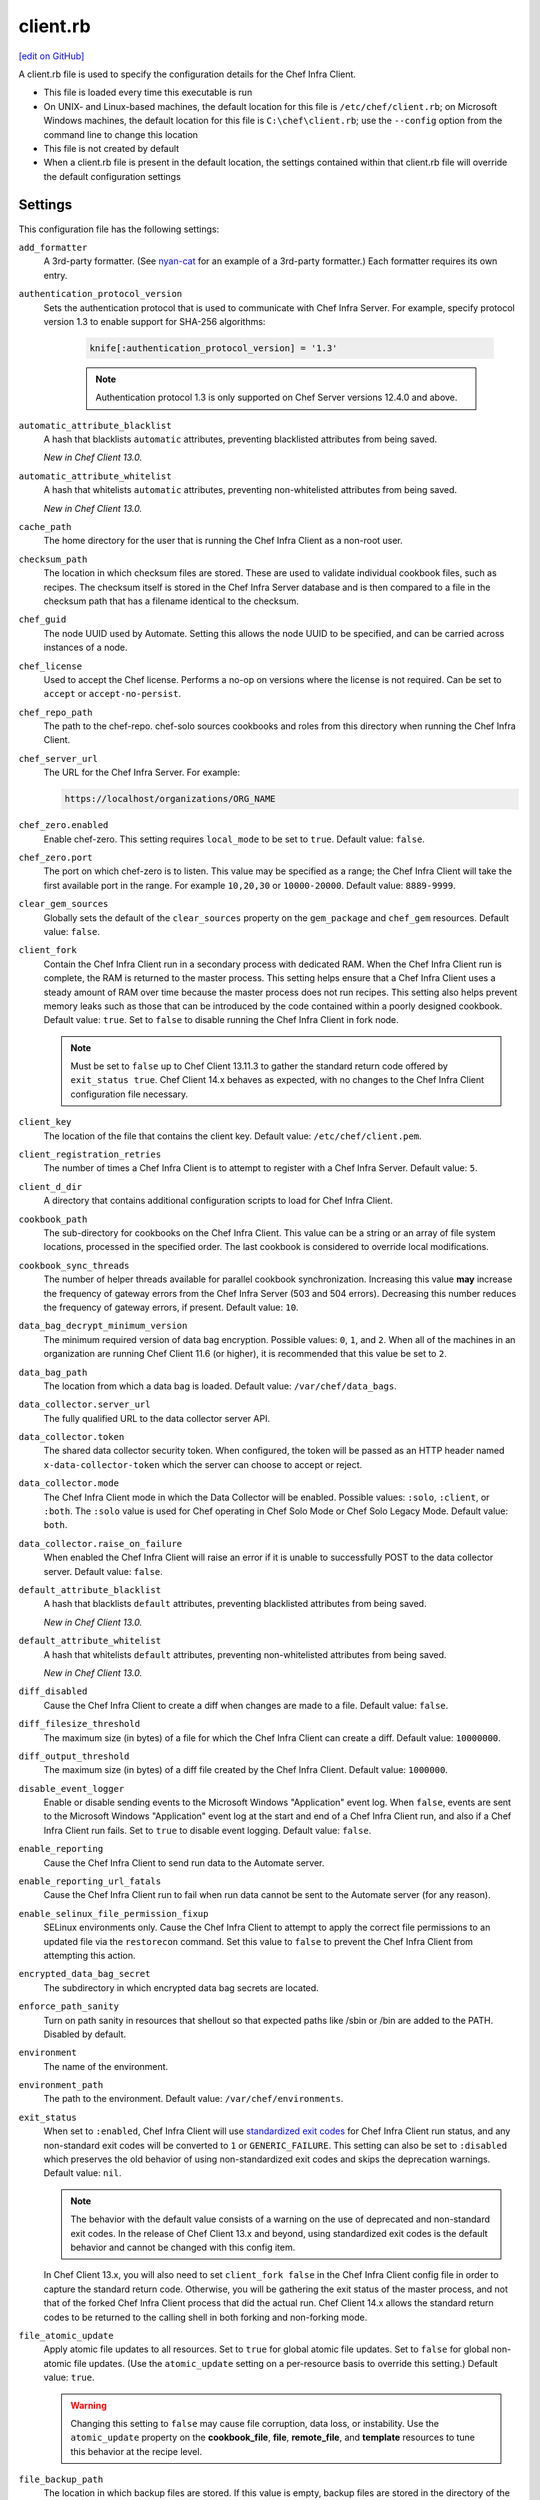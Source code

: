 =====================================================
client.rb
=====================================================
`[edit on GitHub] <https://github.com/chef/chef-web-docs/blob/master/chef_master/source/config_rb_client.rst>`__

.. tag config_rb_client_summary

A client.rb file is used to specify the configuration details for the Chef Infra Client.

* This file is loaded every time this executable is run
* On UNIX- and Linux-based machines, the default location for this file is ``/etc/chef/client.rb``; on Microsoft Windows machines, the default location for this file is ``C:\chef\client.rb``; use the ``--config`` option from the command line to change this location
* This file is not created by default
* When a client.rb file is present in the default location, the settings contained within that client.rb file will override the default configuration settings

.. end_tag

Settings
=====================================================
This configuration file has the following settings:

``add_formatter``
   A 3rd-party formatter. (See `nyan-cat <https://github.com/andreacampi/nyan-cat-chef-formatter>`_ for an example of a 3rd-party formatter.) Each formatter requires its own entry.

``authentication_protocol_version``
  Sets the authentication protocol that is used to communicate with Chef Infra Server. For example, specify protocol version 1.3 to enable support for SHA-256 algorithms:

   .. code-block:: ruby

      knife[:authentication_protocol_version] = '1.3'

   .. note:: Authentication protocol 1.3 is only supported on Chef Server versions 12.4.0 and above.

``automatic_attribute_blacklist``
   A hash that blacklists ``automatic`` attributes, preventing blacklisted attributes from being saved.

   *New in Chef Client 13.0.*

``automatic_attribute_whitelist``
   A hash that whitelists ``automatic`` attributes, preventing non-whitelisted attributes from being saved.

   *New in Chef Client 13.0.*

``cache_path``
   The home directory for the user that is running the Chef Infra Client as a non-root user.

``checksum_path``
   The location in which checksum files are stored. These are used to validate individual cookbook files, such as recipes. The checksum itself is stored in the Chef Infra Server database and is then compared to a file in the checksum path that has a filename identical to the checksum.

``chef_guid``
   The node UUID used by Automate. Setting this allows the node UUID to be specified, and can be carried across instances of a node.

``chef_license``
   Used to accept the Chef license. Performs a no-op on versions where the license is not required. Can be set to ``accept`` or ``accept-no-persist``.

``chef_repo_path``
   The path to the chef-repo. chef-solo sources cookbooks and roles from this directory when running the Chef Infra Client.

``chef_server_url``
   The URL for the Chef Infra Server. For example:

   .. code-block:: ruby

      https://localhost/organizations/ORG_NAME

``chef_zero.enabled``
   Enable chef-zero. This setting requires ``local_mode`` to be set to ``true``. Default value: ``false``.

``chef_zero.port``
   The port on which chef-zero is to listen. This value may be specified as a range; the Chef Infra Client will take the first available port in the range. For example ``10,20,30`` or ``10000-20000``. Default value: ``8889-9999``.

``clear_gem_sources``
   Globally sets the default of the ``clear_sources`` property on the ``gem_package`` and ``chef_gem`` resources. Default value: ``false``.

``client_fork``
   Contain the Chef Infra Client run in a secondary process with dedicated RAM. When the Chef Infra Client run is complete, the RAM is returned to the master process. This setting helps ensure that a Chef Infra Client uses a steady amount of RAM over time because the master process does not run recipes. This setting also helps prevent memory leaks such as those that can be introduced by the code contained within a poorly designed cookbook. Default value: ``true``.  Set to ``false`` to disable running the Chef Infra Client in fork node.

   .. note:: Must be set to ``false`` up to Chef Client 13.11.3 to gather the standard return code offered by ``exit_status true``. Chef Client 14.x behaves as expected, with no changes to the Chef Infra Client configuration file necessary.

``client_key``
   The location of the file that contains the client key. Default value: ``/etc/chef/client.pem``.

``client_registration_retries``
   The number of times a Chef Infra Client is to attempt to register with a Chef Infra Server. Default value: ``5``.

``client_d_dir``
   A directory that contains additional configuration scripts to load for Chef Infra Client.

``cookbook_path``
   The sub-directory for cookbooks on the Chef Infra Client. This value can be a string or an array of file system locations, processed in the specified order. The last cookbook is considered to override local modifications.

``cookbook_sync_threads``
   The number of helper threads available for parallel cookbook synchronization. Increasing this value **may** increase the frequency of gateway errors from the Chef Infra Server (503 and 504 errors). Decreasing this number reduces the frequency of gateway errors, if present. Default value: ``10``.

``data_bag_decrypt_minimum_version``
   The minimum required version of data bag encryption. Possible values: ``0``, ``1``, and ``2``. When all of the machines in an organization are running Chef Client 11.6 (or higher), it is recommended that this value be set to ``2``.

``data_bag_path``
   The location from which a data bag is loaded. Default value: ``/var/chef/data_bags``.

``data_collector.server_url``
   The fully qualified URL to the data collector server API.

``data_collector.token``
   The shared data collector security token. When configured, the token will be passed as an HTTP header named ``x-data-collector-token`` which the server can choose to accept or reject.

``data_collector.mode``
   The Chef Infra Client mode in which the Data Collector will be enabled. Possible values: ``:solo``, ``:client``, or ``:both``. The ``:solo`` value is used for Chef operating in Chef Solo Mode or Chef Solo Legacy Mode. Default value: ``both``.

``data_collector.raise_on_failure``
   When enabled the Chef Infra Client will raise an error if it is unable to successfully POST to the data collector server. Default value: ``false``.

``default_attribute_blacklist``
   A hash that blacklists ``default`` attributes, preventing blacklisted attributes from being saved.

   *New in Chef Client 13.0.*

``default_attribute_whitelist``
   A hash that whitelists ``default`` attributes, preventing non-whitelisted attributes from being saved.

   *New in Chef Client 13.0.*

``diff_disabled``
   Cause the Chef Infra Client to create a diff when changes are made to a file. Default value: ``false``.

``diff_filesize_threshold``
   The maximum size (in bytes) of a file for which the Chef Infra Client can create a diff. Default value: ``10000000``.

``diff_output_threshold``
   The maximum size (in bytes) of a diff file created by the Chef Infra Client. Default value: ``1000000``.

``disable_event_logger``
   Enable or disable sending events to the Microsoft Windows "Application" event log. When ``false``, events are sent to the Microsoft Windows "Application" event log at the start and end of a Chef Infra Client run, and also if a Chef Infra Client run fails. Set to ``true`` to disable event logging. Default value: ``false``.

``enable_reporting``
   Cause the Chef Infra Client to send run data to the Automate server.

``enable_reporting_url_fatals``
   Cause the Chef Infra Client run to fail when run data cannot be sent to the Automate server (for any reason).

``enable_selinux_file_permission_fixup``
   SELinux environments only. Cause the Chef Infra Client to attempt to apply the correct file permissions to an updated file via the ``restorecon`` command. Set this value to ``false`` to prevent the Chef Infra Client from attempting this action.

``encrypted_data_bag_secret``
   The subdirectory in which encrypted data bag secrets are located.

``enforce_path_sanity``
   Turn on path sanity in resources that shellout so that expected paths like /sbin or /bin are added to the PATH. Disabled by default.

``environment``
   The name of the environment.

``environment_path``
   The path to the environment. Default value: ``/var/chef/environments``.

``exit_status``
   When set to ``:enabled``, Chef Infra Client will use `standardized exit codes <https://github.com/chef/chef-rfc/blob/master/rfc062-exit-status.md#exit-codes-in-use>`_ for Chef Infra Client run status, and any non-standard exit codes will be converted to ``1`` or ``GENERIC_FAILURE``. This setting can also be set to ``:disabled`` which preserves the old behavior of using non-standardized exit codes and skips the deprecation warnings. Default value: ``nil``.

   .. note:: The behavior with the default value consists of a warning on the use of deprecated and non-standard exit codes. In the release of Chef Client 13.x and beyond, using standardized exit codes is the default behavior and cannot be changed with this config item.

   In Chef Client 13.x, you will also need to set ``client_fork false`` in the Chef Infra Client config file in order to capture the standard return code. Otherwise, you will be gathering the exit status of the master process, and not that of the forked Chef Infra Client process that did the actual run. Chef Client 14.x allows the standard return codes to be returned to the calling shell in both forking and non-forking mode.

``file_atomic_update``
   Apply atomic file updates to all resources. Set to ``true`` for global atomic file updates. Set to ``false`` for global non-atomic file updates. (Use the ``atomic_update`` setting on a per-resource basis to override this setting.) Default value: ``true``.

   .. warning:: Changing this setting to ``false`` may cause file corruption, data loss, or instability. Use the ``atomic_update`` property on the **cookbook_file**, **file**, **remote_file**, and **template** resources to tune this behavior at the recipe level.

``file_backup_path``
   The location in which backup files are stored. If this value is empty, backup files are stored in the directory of the target file. Default value: ``/var/chef/backup``.

``file_cache_path``
   The location in which cookbooks (and other transient data) files are stored when they are synchronized. This value can also be used in recipes to download files with the **remote_file** resource.

``file_staging_uses_destdir``
   How file staging (via temporary files) is done. When ``true``, temporary files are created in the directory in which files will reside. When ``false``, temporary files are created under ``ENV['TMP']``. Default value: ``true``.

``fips``
   Allows OpenSSL to enforce FIPS-validated security during the Chef Infra Client run. Set to ``true`` to enable FIPS-validated security.

   Changed in Chef Server 12.13 to expose FIPS runtime flag on RHEL.

``force_formatter``
   Using `force_formatter` causes chef to default to formatter output when STDOUT is not a tty

``force_logger``
   Using `force_logger` causes chef to default to logger output when STDOUT is a tty

``ftp_proxy``
   The proxy server for FTP connections.

``ftp_proxy_pass``
   The password for the proxy server when the proxy server is using an FTP connection. Default value: ``nil``.

``ftp_proxy_user``
   The user name for the proxy server when the proxy server is using an FTP connection. Default value: ``nil``.

``group``
   The group that owns a process. This is required when starting any executable as a daemon. Default value: ``nil``.

``http_proxy``
   The proxy server for HTTP connections. Default value: ``nil``.

``http_proxy_pass``
   The password for the proxy server when the proxy server is using an HTTP connection. Default value: ``nil``.

``http_proxy_user``
   The user name for the proxy server when the proxy server is using an HTTP connection. Default value: ``nil``.

``http_retry_count``
   The number of retry attempts. Default value: ``5``.

``http_retry_delay``
   The delay (in seconds) between retry attempts. Default value: ``5``.

``https_proxy``
   The proxy server for HTTPS connections. Default value: ``nil``.

``https_proxy_pass``
   The password for the proxy server when the proxy server is using an HTTPS connection. Default value: ``nil``.

``https_proxy_user``
   The user name for the proxy server when the proxy server is using an HTTPS connection. Default value: ``nil``.

``interval``
   The frequency (in seconds) at which the Chef Infra Client runs. Default value: ``1800``.

``json_attribs``
   The path to a file that contains JSON data.

``listen``
   Run chef-zero in socketless mode. Set to ``false`` to disable port binding and HTTP requests on localhost.

``local_key_generation``
   Whether the Chef Infra Server or Chef Infra Client generates the private/public key pair. When ``true``, the Chef Infra Client generates the key pair, and then sends the public key to the Chef Infra Server. Default value: ``true``.

``local_mode``
   Run the Chef Infra Client in local mode. This allows all commands that work against the Chef Infra Server to also work against the local chef-repo.

``lockfile``
   The location of the Chef Infra Client lock file. This value is typically platform-dependent, so should be a location defined by ``file_cache_path``. The default location of a lock file should not on an NF mount. Default value: a location defined by ``file_cache_path``.

``log_level``
   The level of logging to be stored in a log file. Possible levels: ``:auto`` (default), ``:debug``, ``:info``, ``:warn``, ``:error``, or ``:fatal``. Default value: ``:warn`` (when a terminal is available) or ``:info`` (when a terminal is not available).

``log_location``
   The location of the log file. Possible values: ``/path/to/log_location``, ``STDOUT``, ``STDERR``, ``:win_evt`` (Windows Event Logger), or ``:syslog`` (writes to the syslog daemon facility with the originator set as ``chef-client``). The application log will specify the source as ``Chef``. Default value: ``STDOUT``.

``minimal_ohai``
   Run the Ohai plugins for name detection and resource/provider selection and no other Ohai plugins. Set to ``true`` during integration testing to speed up test cycles.

``named_run_list``
   The run-list associated with a policy file.

``no_lazy_load``
   Download all cookbook files and templates at the beginning of the Chef Infra Client run. Default value: ``true``.

``no_proxy``
   A comma-separated list of URLs that do not need a proxy. Default value: ``nil``.

``node_name``
   The name of the node. Determines which configuration should be applied and sets the ``client_name``, which is the name used when authenticating to a Chef Infra Server. The default value is the FQDN of the Chef Infra Client, as detected by Ohai. In general, Chef recommends that you leave this setting blank and let Ohai assign the FQDN of the node as the ``node_name`` during each Chef Infra Client run.

``node_path``
   The location in which nodes are stored when the Chef Infra Client is run in local mode. Default value: ``/var/chef/node``.

``normal_attribute_blacklist``
   A hash that blacklists ``normal`` attributes, preventing blacklisted attributes from being saved.

   *New in Chef Client 13.0.*

``override_attribute_blacklist``
   A hash that blacklists ``override`` attributes, preventing blacklisted attributes from being saved.

   *New in Chef Client 13.0.*

``normal_attribute_whitelist``
   A hash that whitelists ``normal`` attributes, preventing non-whitelisted attributes from being saved.

   *New in Chef Client 13.0.*

``override_attribute_whitelist``
   A hash that whitelists ``override`` attributes, preventing non-whitelisted attributes from being saved.

   *New in Chef Client 13.0.*

``pid_file``
   The location in which a process identification number (pid) is saved. An executable, when started as a daemon, writes the pid to the specified file. Default value: ``/tmp/name-of-executable.pid``.

``policy_group``
   The name of a policy group that exists on the Chef server. ``policy_name`` must also be specified.

``policy_name``
   The name of a policy, as identified by the ``name`` setting in a Policyfile.rb file. ``policy_group`` must also be specified.

``rest_timeout``
   The time (in seconds) after which an HTTP REST request is to time out. Default value: ``300``.

``role_path``
   The location in which role files are located. Default value: ``/var/chef/roles``.

``rubygems_url``
    The location to source rubygems. It can be set to a string or array of strings for URIs to set as rubygems sources. This allows individuals to setup an internal mirror of rubygems for "airgapped" environments. Default value: ``https://www.rubygems.org``. If a ``source`` is specified in either ``gem_package`` of ``chef_gem`` resources it will be added to the values provided here.

``run_lock_timeout``
   The amount of time (in seconds) to wait for a Chef Infra Client lock file to be deleted. A Chef Infra Client run will not start when a lock file is present. If a lock file is not deleted before this time expires, the pending Chef Infra Client run will exit. Default value: not set (indefinite). Set to ``0`` to cause a second Chef Infra Client to exit immediately.

``script_path``
   An array of paths to search for knife exec scripts if they aren't in the current directory

``splay``
   A random number between zero and ``splay`` that is added to ``interval``. Use splay to help balance the load on the Chef Infra Server by ensuring that many Chef Infra Client runs are not occurring at the same interval. Default value: ``nil``.

``stream_execute_output``
   Always stream the output of ``execute`` resources even if the ``live_stream`` property isn't set to true. Default value: ``false``

``show_download_progress``
   Using show_download_progress will display the overall progress of a ``remote_file`` download. Default value: ``false``

``download_progress_interval``
   When ``show_download_progress`` is set to true this is the interval in seconds to write out download progress. Default value: ``10``

``ssl_ca_file``
   The file in which the OpenSSL key is saved. This setting is generated automatically by the Chef Infra Client and most users do not need to modify it.

``ssl_ca_path``
   The path to where the OpenSSL key is located. This setting is generated automatically by the Chef Infra Client and most users do not need to modify it.

``ssl_client_cert``
   The OpenSSL X.509 certificate used for mutual certificate validation. This setting is only necessary when mutual certificate validation is configured on the Chef Infra Server. Default value: ``nil``.

``ssl_client_key``
   The OpenSSL X.509 key used for mutual certificate validation. This setting is only necessary when mutual certificate validation is configured on the Chef Infra Server. Default value: ``nil``.

``ssl_verify_mode``
   Set the verify mode for HTTPS requests.

   * Use ``:verify_none`` to do no validation of SSL certificates.
   * Use ``:verify_peer`` to do validation of all SSL certificates, including the Chef Infra Server connections, S3 connections, and any HTTPS **remote_file** resource URLs used in the Chef Infra Client run. This is the recommended setting.

   Depending on how OpenSSL is configured, the ``ssl_ca_path`` may need to be specified. Default value: ``:verify_peer``.

``umask``
   The file mode creation mask, or umask. Default value: ``0022``.

``use_policyfile``
  The Chef Infra Client automatically checks the configuration, node JSON, and the stored node on the Chef Infra Server to determine if Policyfile files are being used, and then automatically updates this flag. Default value: ``false``.

``user``
   The user that owns a process. This is required when starting any executable as a daemon. Default value: ``nil``.

``validation_client_name``
   The name of the chef-validator key that is used by the Chef Infra Client to access the Chef Infra Server during the initial Chef Infra Client run.

``validation_key``
   The location of the file that contains the key used when a Chef Infra Client is registered with a Chef Infra Server. A validation key is signed using the ``validation_client_name`` for authentication. Default value: ``/etc/chef/validation.pem``.

``verbose_logging``
   Set the log level. Options: ``true``, ``nil``, and ``false``. When this is set to ``false``, notifications about individual resources being processed are suppressed (and are output at the ``:info`` logging level). Setting this to ``false`` can be useful when a Chef Infra Client is run as a daemon. Default value: ``nil``.

``verify_api_cert``
   Verify the SSL certificate on the Chef Infra Server. When ``true``, the Chef Infra Client always verifies the SSL certificate. When ``false``, the Chef Infra Client uses the value of ``ssl_verify_mode`` to determine if the SSL certificate requires verification. Default value: ``false``.

``whitelist``
   A hash that contains the whitelist used by Chef Push Jobs. For example:

   .. code-block:: ruby

      whitelist {
        'job-name' => 'command',
        'job-name' => 'command',
        'chef-client' => 'chef-client'
      }

   A job entry may also be ``'job-name' => {:lock => true}``, which will check the ``lockfile`` setting in the client.rb file before starting the job.

   .. warning:: The ``whitelist`` setting is available only when using Chef Push Jobs, a tool that runs jobs against nodes in an organization.

   *New in Chef Client 13.0.*

``windows_service.watchdog_timeout``
   The maximum amount of time (in seconds) available to the Chef Infra Client run when the Chef Infra Client is run as a service on the Microsoft Windows platform. If the Chef Infra Client run does not complete within the specified timeframe, the Chef Infra Client run is terminated. Default value: ``2 * (60 * 60)``.

Automatic Proxy Config
-----------------------------------------------------
.. tag proxy_env

If ``http_proxy``, ``https_proxy``, ``ftp_proxy``, or ``no_proxy`` is set in the client.rb file and is not already set in the ``ENV``, the Chef Infra Client will configure the ``ENV`` variable based on these (and related) settings. For example:

.. code-block:: ruby

   http_proxy 'http://proxy.example.org:8080'
   http_proxy_user 'myself'
   http_proxy_pass 'Password1'

Or an alternative way to define the proxy (if the previous version does not work):

.. code-block:: ruby

   http_proxy 'http://myself:Password1@proxy.example.org:8080'

will be set to:

.. code-block:: ruby

   ENV['http_proxy'] = 'http://myself:Password1@proxy.example.org:8080'

.. end_tag

.d Directories
=====================================================
.. tag config_rb_client_dot_d_directories

The Chef Infra Client supports reading multiple configuration files by putting them inside a ``.d`` configuration directory. For example: ``/etc/chef/client.d``. All files that end in ``.rb`` in the ``.d`` directory are loaded; other non-``.rb`` files are ignored.

``.d`` directories may exist in any location where the ``client.rb``, ``config.rb``, or ``solo.rb`` files are present, such as:

* ``/etc/chef/client.d``
* ``/etc/chef/config.d``
* ``~/chef/solo.d``

(There is no support for a ``knife.d`` directory; use ``config.d`` instead.)

For example, when using knife, the following configuration files would be loaded:

* ``~/.chef/config.rb``
* ``~/.chef/config.d/company_settings.rb``
* ``~/.chef/config.d/ec2_configuration.rb``
* ``~/.chef/config.d/old_settings.rb.bak``

The ``old_settings.rb.bak`` file is ignored because it's not a configuration file. The ``config.rb``, ``company_settings.rb``, and ``ec2_configuration`` files are merged together as if they are a single configuration file.

.. note:: If multiple configuration files exists in a ``.d`` directory, ensure that the same setting has the same value in all files.

.. end_tag

Ohai Settings
=====================================================

.. tag config_rb_ohai

Ohai configuration settings can be added to the client.rb file.

.. end_tag

.. tag config_rb_ohai_settings

``ohai.directory``
   The directory in which Ohai plugins are located.

``ohai.disabled_plugins``
   An array of Ohai plugins to be disabled on a node. The list of plugins included in Ohai can be found in the ``ohai/lib/ohai/plugins`` directory. For example, disabling a single plugin:

   .. code-block:: ruby

      ohai.disabled_plugins = [
        :MyPlugin
      ]

   or disabling multiple plugins:

   .. code-block:: ruby

      ohai.disabled_plugins = [
        :MyPlugin,
        :MyPlugin,
        :MyPlugin
      ]

   and to disable multiple plugins, including Ohai 6 plugins:

   .. code-block:: ruby

      ohai.disabled_plugins = [
		:MyPlugin,
        :MyPlugin,
        'my_ohai_6_plugin'
      ]

   When a plugin is disabled, the Chef Infra Client log file will contain entries similar to:

   .. code-block:: ruby

      [2014-06-13T23:49:12+00:00] DEBUG: Skipping disabled plugin MyPlugin

``ohai.hints_path``
   The path to the file that contains hints for Ohai.

``ohai.log_level``
   The level of logging to be stored in a log file.

``ohai.log_location``
   The location of the log file.

``ohai.plugin_path``
   An array of paths at which Ohai plugins are located. Default value: ``[<CHEF_GEM_PATH>/ohai-9.9.9/lib/ohai/plugins]``. When custom Ohai plugins are added, the paths must be added to the array. For example, a single plugin:

   .. code-block:: ruby

      ohai.plugin_path << '/etc/chef/ohai_plugins'

   and for multiple plugins:

   .. code-block:: ruby

      ohai.plugin_path += [
        '/etc/chef/ohai_plugins',
        '/path/to/other/plugins'
        ]

``ohai.version``
   The version of Ohai.

.. note:: The Ohai executable ignores settings in the client.rb file when Ohai is run independently of the Chef Infra Client.

.. end_tag

Example
=====================================================
A sample client.rb file that contains the most simple way to connect to https://manage.chef.io:

.. code-block:: ruby

   log_level        :info
   log_location     STDOUT
   chef_server_url  'https://api.chef.io/organizations/<orgname>'
   validation_client_name '<orgname>-validator'
   validation_key '/etc/chef/validator.pem'
   client_key '/etc/chef/client.pem'
